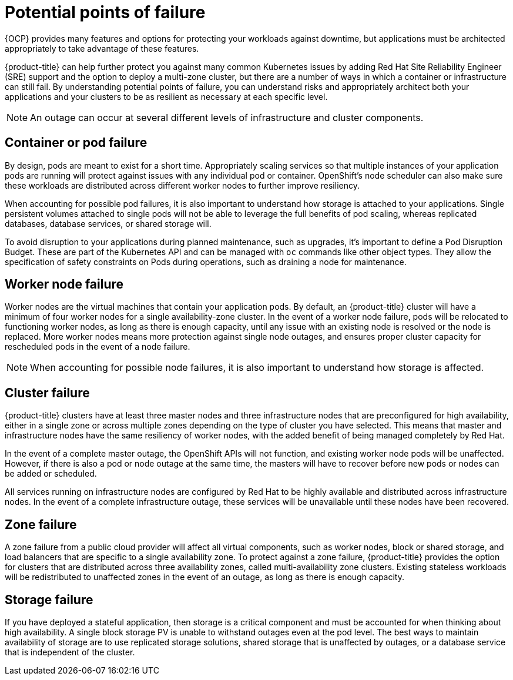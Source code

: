 :_module-type: REFERENCE
// Module included in the following assemblies:
//
// * assemblies/policy-understand-availability.adoc

[id="policy-failure-points_{context}"]
= Potential points of failure

[role="_abstract"]
{OCP} provides many features and options for protecting your workloads against downtime, but applications must be architected appropriately to take advantage of these features.

{product-title} can help further protect you against many common Kubernetes issues by adding Red Hat Site Reliability Engineer (SRE) support and the option to deploy a multi-zone cluster, but there are a number of ways in which a container or infrastructure can still fail. By understanding potential points of failure, you can understand risks and appropriately architect both your applications and your clusters to be as resilient as necessary at each specific level.

[NOTE]
====
An outage can occur at several different levels of infrastructure and cluster components.
====

== Container or pod failure
By design, pods are meant to exist for a short time. Appropriately scaling services so that multiple instances of your application pods are running will protect against issues with any individual pod or container. OpenShift’s node scheduler can also make sure these workloads are distributed across different worker nodes to further improve resiliency.

When accounting for possible pod failures, it is also important to understand how storage is attached to your applications. Single persistent volumes attached to single pods will not be able to leverage the full benefits of pod scaling, whereas replicated databases, database services, or shared storage will.

To avoid disruption to your applications during planned maintenance, such as upgrades, it’s important to define a Pod Disruption Budget. These are part of the Kubernetes API and can be managed with `oc` commands like other object types. They allow the specification of safety constraints on Pods during operations, such as draining a node for maintenance.

== Worker node failure
Worker nodes are the virtual machines that contain your application pods. By default, an {product-title} cluster will have a minimum of four worker nodes for a single availability-zone cluster. In the event of a worker node failure, pods will be relocated to functioning worker nodes, as long as there is enough capacity, until any issue with an existing node is resolved or the node is replaced. More worker nodes means more protection against single node outages, and ensures proper cluster capacity for rescheduled pods in the event of a node failure.

[NOTE]
====
When accounting for possible node failures, it is also important to understand how storage is affected.
====

== Cluster failure
{product-title} clusters have at least three master nodes and three infrastructure nodes that are preconfigured for high availability, either in a single zone or across multiple zones depending on the type of cluster you have selected. This means that master and infrastructure nodes have the same resiliency of worker nodes, with the added benefit of being managed completely by Red Hat.

In the event of a complete master outage, the OpenShift APIs will not function, and existing worker node pods will be unaffected. However, if there is also a pod or node outage at the same time, the masters will have to recover before new pods or nodes can be added or scheduled.

All services running on infrastructure nodes are configured by Red Hat to be highly available and distributed across infrastructure nodes. In the event of a complete infrastructure outage, these services will be unavailable until these nodes have been recovered.


== Zone failure
A zone failure from a public cloud provider will affect all virtual components, such as worker nodes, block or shared storage, and load balancers that are specific to a single availability zone. To protect against a zone failure, {product-title} provides the option for clusters that are distributed across three availability zones, called multi-availability zone clusters. Existing stateless workloads will be redistributed to unaffected zones in the event of an outage, as long as there is enough capacity.

== Storage failure
If you have deployed a stateful application, then storage is a critical component and must be accounted for when thinking about high availability. A single block storage PV is unable to withstand outages even at the pod level. The best ways to maintain availability of storage are to use replicated storage solutions, shared storage that is unaffected by outages, or a database service that is independent of the cluster.
